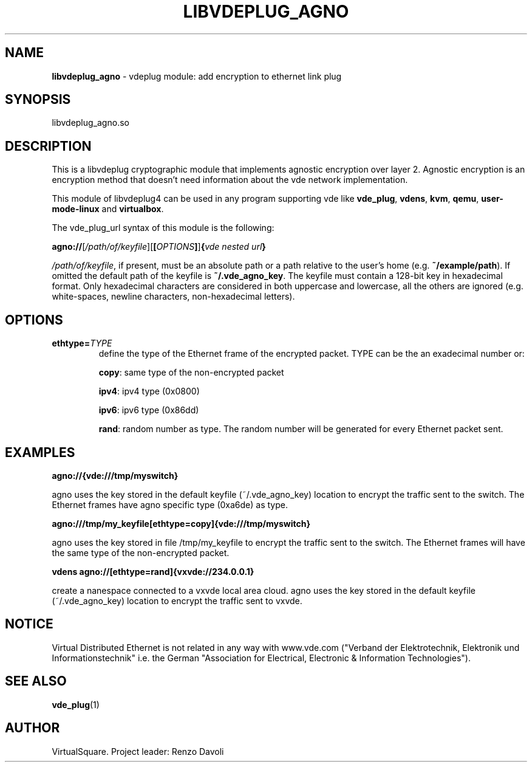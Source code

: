 .\" Copyright (C) 2020 VirtualSquare. Project Leader: Renzo Davoli
.\"
.\" This is free documentation; you can redistribute it and/or
.\" modify it under the terms of the GNU General Public License,
.\" as published by the Free Software Foundation, either version 2
.\" of the License, or (at your option) any later version.
.\"
.\" The GNU General Public License's references to "object code"
.\" and "executables" are to be interpreted as the output of any
.\" document formatting or typesetting system, including
.\" intermediate and printed output.
.\"
.\" This manual is distributed in the hope that it will be useful,
.\" but WITHOUT ANY WARRANTY; without even the implied warranty of
.\" MERCHANTABILITY or FITNESS FOR A PARTICULAR PURPOSE. See the
.\" GNU General Public License for more details.
.\"
.\" You should have received a copy of the GNU General Public
.\" License along with this manual; if not, write to the Free
.\" Software Foundation, Inc., 51 Franklin St, Fifth Floor, Boston,
.\" MA 02110-1301 USA.
.\"
.\" generated with Ronn-NG/v0.10.0
.\" http://github.com/apjanke/ronn-ng/tree/0.10.0-SNAPSHOT
.TH "LIBVDEPLUG_AGNO" "1" "November 2020" "VirtualSquare"
.SH "NAME"
\fBlibvdeplug_agno\fR \- vdeplug module: add encryption to ethernet link plug
.SH "SYNOPSIS"
libvdeplug_agno\.so
.SH "DESCRIPTION"
This is a libvdeplug cryptographic module that implements agnostic encryption over layer 2\. Agnostic encryption is an encryption method that doesn't need information about the vde network implementation\.
.P
This module of libvdeplug4 can be used in any program supporting vde like \fBvde_plug\fR, \fBvdens\fR, \fBkvm\fR, \fBqemu\fR, \fBuser\-mode\-linux\fR and \fBvirtualbox\fR\.
.P
The vde_plug_url syntax of this module is the following:
.P
\~ \~ \~ \fBagno://\fR[\fI/path/of/keyfile\fR][\fB[\fR\fIOPTIONS\fR\fB]\fR]\fB{\fR\fIvde nested url\fR\fB}\fR
.P
\fI/path/of/keyfile\fR, if present, must be an absolute path or a path relative to the user's home (e\.g\. \fB~/example/path\fR)\. If omitted the default path of the keyfile is \fB~/\.vde_agno_key\fR\. The keyfile must contain a 128\-bit key in hexadecimal format\. Only hexadecimal characters are considered in both uppercase and lowercase, all the others are ignored (e\.g\. white\-spaces, newline characters, non\-hexadecimal letters)\.
.SH "OPTIONS"
.TP
\fBethtype=\fR\fITYPE\fR
define the type of the Ethernet frame of the encrypted packet\. TYPE can be the an exadecimal number or:
.IP
\fBcopy\fR: same type of the non\-encrypted packet
.IP
\fBipv4\fR: ipv4 type (0x0800)
.IP
\fBipv6\fR: ipv6 type (0x86dd)
.IP
\fBrand\fR: random number as type\. The random number will be generated for every Ethernet packet sent\.
.SH "EXAMPLES"
\fBagno://{vde:///tmp/myswitch}\fR
.P
agno uses the key stored in the default keyfile (~/\.vde_agno_key) location to encrypt the traffic sent to the switch\. The Ethernet frames have agno specific type (0xa6de) as type\.
.P
\fBagno:///tmp/my_keyfile[ethtype=copy]{vde:///tmp/myswitch}\fR
.P
agno uses the key stored in file /tmp/my_keyfile to encrypt the traffic sent to the switch\. The Ethernet frames will have the same type of the non\-encrypted packet\.
.P
\fBvdens agno://[ethtype=rand]{vxvde://234\.0\.0\.1}\fR
.P
create a nanespace connected to a vxvde local area cloud\. agno uses the key stored in the default keyfile (~/\.vde_agno_key) location to encrypt the traffic sent to vxvde\.
.SH "NOTICE"
Virtual Distributed Ethernet is not related in any way with www\.vde\.com ("Verband der Elektrotechnik, Elektronik und Informationstechnik" i\.e\. the German "Association for Electrical, Electronic & Information Technologies")\.
.SH "SEE ALSO"
\fBvde_plug\fR(1)
.SH "AUTHOR"
VirtualSquare\. Project leader: Renzo Davoli
